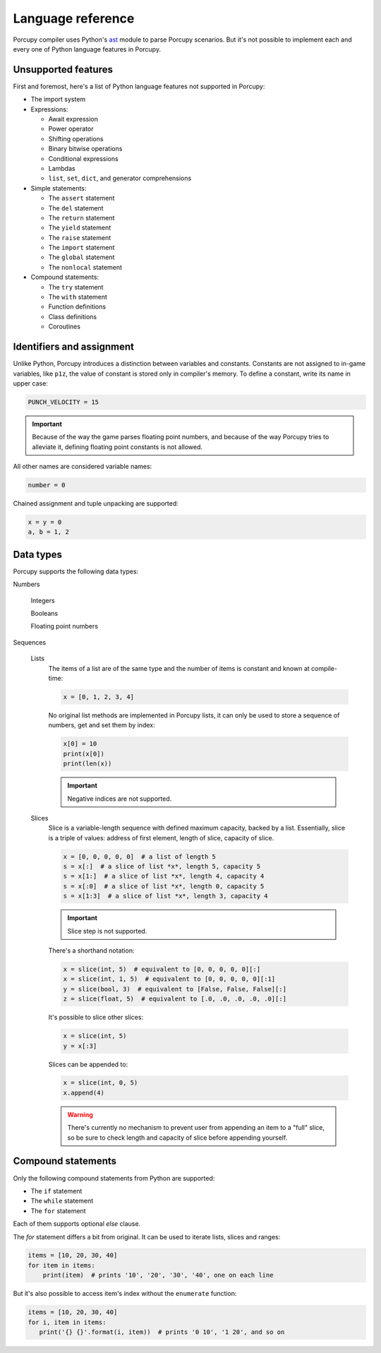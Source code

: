 Language reference
==================

Porcupy compiler uses Python's `ast <https://docs.python.org/3/library/ast.html>`_ module to parse Porcupy scenarios.
But it's not possible to implement each and every one of Python language features in Porcupy.


Unsupported features
--------------------

First and foremost, here's a list of Python language features not supported in Porcupy:

- The import system

- Expressions:

  - Await expression
  - Power operator
  - Shifting operations
  - Binary bitwise operations
  - Conditional expressions
  - Lambdas
  - ``list``, ``set``, ``dict``, and generator comprehensions

- Simple statements:

  - The ``assert`` statement
  - The ``del`` statement
  - The ``return`` statement
  - The ``yield`` statement
  - The ``raise`` statement
  - The ``import`` statement
  - The ``global`` statement
  - The ``nonlocal`` statement

- Compound statements:

  - The ``try`` statement
  - The ``with`` statement
  - Function definitions
  - Class definitions
  - Coroutines


Identifiers and assignment
--------------------------

Unlike Python, Porcupy introduces a distinction between variables and constants.
Constants are not assigned to in-game variables, like ``p1z``, the value of constant is stored only in compiler's memory.
To define a constant, write its name in upper case:

.. code-block:: python

   PUNCH_VELOCITY = 15

.. important::

   Because of the way the game parses floating point numbers, and because of the way Porcupy tries to alleviate it,
   defining floating point constants is not allowed.

All other names are considered variable names:

.. code-block:: python

   number = 0

Chained assignment and tuple unpacking are supported:

.. code-block:: python

   x = y = 0
   a, b = 1, 2


Data types
----------

Porcupy supports the following data types:

Numbers

   Integers

   Booleans

   Floating point numbers

Sequences

   Lists
      The items of a list are of the same type and the number of items is constant and known at compile-time:

      .. code-block:: python

         x = [0, 1, 2, 3, 4]

      No original list methods are implemented in Porcupy lists, it can only be used to store a sequence of numbers, get
      and set them by index:

      .. code-block:: python

         x[0] = 10
         print(x[0])
         print(len(x))

      .. important::

         Negative indices are not supported.

   Slices
      Slice is a variable-length sequence with defined maximum capacity, backed by a list.
      Essentially, slice is a triple of values: address of first element, length of slice, capacity of slice.

      .. code-block:: python

         x = [0, 0, 0, 0, 0]  # a list of length 5
         s = x[:]  # a slice of list *x*, length 5, capacity 5
         s = x[1:]  # a slice of list *x*, length 4, capacity 4
         s = x[:0]  # a slice of list *x*, length 0, capacity 5
         s = x[1:3]  # a slice of list *x*, length 3, capacity 4

      .. important::

         Slice step is not supported.

      There's a shorthand notation:

      .. code-block:: python

         x = slice(int, 5)  # equivalent to [0, 0, 0, 0, 0][:]
         x = slice(int, 1, 5)  # equivalent to [0, 0, 0, 0, 0][:1]
         y = slice(bool, 3)  # equivalent to [False, False, False][:]
         z = slice(float, 5)  # equivalent to [.0, .0, .0, .0, .0][:]

      It's possible to slice other slices:

      .. code-block:: python

         x = slice(int, 5)
         y = x[:3]

      Slices can be appended to:

      .. code-block:: python

         x = slice(int, 0, 5)
         x.append(4)

      .. warning::

         There's currently no mechanism to prevent user from appending an item to a "full" slice, so be sure to check
         length and capacity of slice before appending yourself.


Compound statements
-------------------

Only the following compound statements from Python are supported:

- The ``if`` statement
- The ``while`` statement
- The ``for`` statement

Each of them supports optional *else* clause.

The *for* statement differs a bit from original. It can be used to iterate lists, slices and ranges:

.. code-block:: python

   items = [10, 20, 30, 40]
   for item in items:
       print(item)  # prints '10', '20', '30', '40', one on each line

But it's also possible to access item's index without the ``enumerate`` function:

.. code-block:: python

   items = [10, 20, 30, 40]
   for i, item in items:
      print('{} {}'.format(i, item))  # prints '0 10', '1 20', and so on
